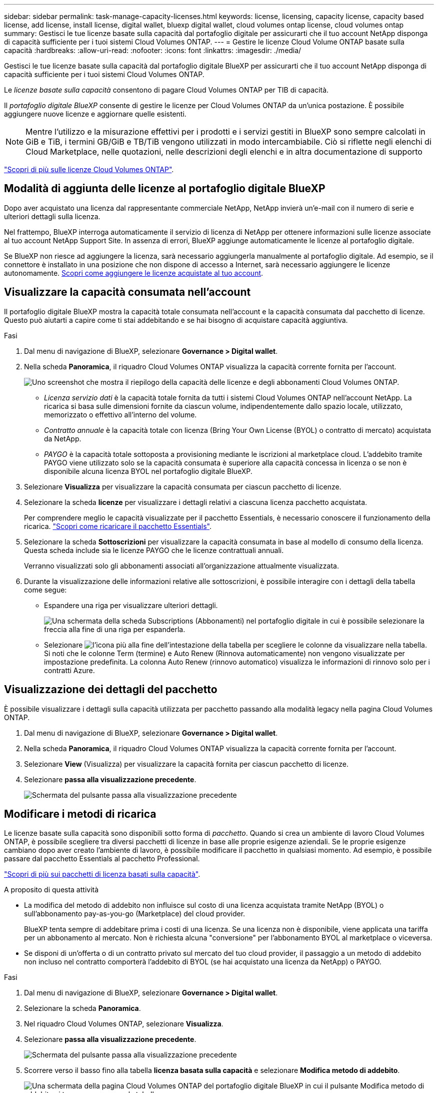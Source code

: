 ---
sidebar: sidebar 
permalink: task-manage-capacity-licenses.html 
keywords: license, licensing, capacity license, capacity based license, add license, install license, digital wallet, bluexp digital wallet, cloud volumes ontap license, cloud volumes ontap 
summary: Gestisci le tue licenze basate sulla capacità dal portafoglio digitale per assicurarti che il tuo account NetApp disponga di capacità sufficiente per i tuoi sistemi Cloud Volumes ONTAP. 
---
= Gestire le licenze Cloud Volume ONTAP basate sulla capacità
:hardbreaks:
:allow-uri-read: 
:nofooter: 
:icons: font
:linkattrs: 
:imagesdir: ./media/


[role="lead lead"]
Gestisci le tue licenze basate sulla capacità dal portafoglio digitale BlueXP per assicurarti che il tuo account NetApp disponga di capacità sufficiente per i tuoi sistemi Cloud Volumes ONTAP.

Le _licenze basate sulla capacità_ consentono di pagare Cloud Volumes ONTAP per TIB di capacità.

Il _portafoglio digitale BlueXP_ consente di gestire le licenze per Cloud Volumes ONTAP da un'unica postazione. È possibile aggiungere nuove licenze e aggiornare quelle esistenti.


NOTE: Mentre l'utilizzo e la misurazione effettivi per i prodotti e i servizi gestiti in BlueXP sono sempre calcolati in GiB e TiB, i termini GB/GiB e TB/TiB vengono utilizzati in modo intercambiabile. Ciò si riflette negli elenchi di Cloud Marketplace, nelle quotazioni, nelle descrizioni degli elenchi e in altra documentazione di supporto

https://docs.netapp.com/us-en/bluexp-cloud-volumes-ontap/concept-licensing.html["Scopri di più sulle licenze Cloud Volumes ONTAP"].



== Modalità di aggiunta delle licenze al portafoglio digitale BlueXP

Dopo aver acquistato una licenza dal rappresentante commerciale NetApp, NetApp invierà un'e-mail con il numero di serie e ulteriori dettagli sulla licenza.

Nel frattempo, BlueXP interroga automaticamente il servizio di licenza di NetApp per ottenere informazioni sulle licenze associate al tuo account NetApp Support Site. In assenza di errori, BlueXP aggiunge automaticamente le licenze al portafoglio digitale.

Se BlueXP non riesce ad aggiungere la licenza, sarà necessario aggiungerla manualmente al portafoglio digitale. Ad esempio, se il connettore è installato in una posizione che non dispone di accesso a Internet, sarà necessario aggiungere le licenze autonomamente. <<Add purchased licenses to your account,Scopri come aggiungere le licenze acquistate al tuo account>>.



== Visualizzare la capacità consumata nell'account

Il portafoglio digitale BlueXP mostra la capacità totale consumata nell'account e la capacità consumata dal pacchetto di licenze. Questo può aiutarti a capire come ti stai addebitando e se hai bisogno di acquistare capacità aggiuntiva.

.Fasi
. Dal menu di navigazione di BlueXP, selezionare *Governance > Digital wallet*.
. Nella scheda *Panoramica*, il riquadro Cloud Volumes ONTAP visualizza la capacità corrente fornita per l'account.
+
image:screenshot_cvo_overview_digital_wallet.png["Uno screenshot che mostra il riepilogo della capacità delle licenze e degli abbonamenti Cloud Volumes ONTAP."]

+
** _Licenza servizio dati_ è la capacità totale fornita da tutti i sistemi Cloud Volumes ONTAP nell'account NetApp. La ricarica si basa sulle dimensioni fornite da ciascun volume, indipendentemente dallo spazio locale, utilizzato, memorizzato o effettivo all'interno del volume.
** _Contratto annuale_ è la capacità totale con licenza (Bring Your Own License (BYOL) o contratto di mercato) acquistata da NetApp.
** _PAYGO_ è la capacità totale sottoposta a provisioning mediante le iscrizioni al marketplace cloud. L'addebito tramite PAYGO viene utilizzato solo se la capacità consumata è superiore alla capacità concessa in licenza o se non è disponibile alcuna licenza BYOL nel portafoglio digitale BlueXP.


. Selezionare *Visualizza* per visualizzare la capacità consumata per ciascun pacchetto di licenze.
. Selezionare la scheda *licenze* per visualizzare i dettagli relativi a ciascuna licenza pacchetto acquistata.
+
Per comprendere meglio le capacità visualizzate per il pacchetto Essentials, è necessario conoscere il funzionamento della ricarica. https://docs.netapp.com/us-en/bluexp-cloud-volumes-ontap/concept-licensing.html#notes-about-charging["Scopri come ricaricare il pacchetto Essentials"].

. Selezionare la scheda *Sottoscrizioni* per visualizzare la capacità consumata in base al modello di consumo della licenza. Questa scheda include sia le licenze PAYGO che le licenze contrattuali annuali.
+
Verranno visualizzati solo gli abbonamenti associati all'organizzazione attualmente visualizzata.

. Durante la visualizzazione delle informazioni relative alle sottoscrizioni, è possibile interagire con i dettagli della tabella come segue:
+
** Espandere una riga per visualizzare ulteriori dettagli.
+
image:screenshot-subscriptions-expand.png["Una schermata della scheda Subscriptions (Abbonamenti) nel portafoglio digitale in cui è possibile selezionare la freccia alla fine di una riga per espanderla."]

** Selezionare image:icon-column-selector.png["l'icona più alla fine dell'intestazione della tabella"] per scegliere le colonne da visualizzare nella tabella. Si noti che le colonne Term (termine) e Auto Renew (Rinnova automaticamente) non vengono visualizzate per impostazione predefinita. La colonna Auto Renew (rinnovo automatico) visualizza le informazioni di rinnovo solo per i contratti Azure.






== Visualizzazione dei dettagli del pacchetto

È possibile visualizzare i dettagli sulla capacità utilizzata per pacchetto passando alla modalità legacy nella pagina Cloud Volumes ONTAP.

. Dal menu di navigazione di BlueXP, selezionare *Governance > Digital wallet*.
. Nella scheda *Panoramica*, il riquadro Cloud Volumes ONTAP visualizza la capacità corrente fornita per l'account.
. Selezionare *View* (Visualizza) per visualizzare la capacità fornita per ciascun pacchetto di licenze.
. Selezionare *passa alla visualizzazione precedente*.
+
image:screenshot_digital_wallet_legacy_view.png["Schermata del pulsante passa alla visualizzazione precedente"]





== Modificare i metodi di ricarica

Le licenze basate sulla capacità sono disponibili sotto forma di _pacchetto_. Quando si crea un ambiente di lavoro Cloud Volumes ONTAP, è possibile scegliere tra diversi pacchetti di licenze in base alle proprie esigenze aziendali. Se le proprie esigenze cambiano dopo aver creato l'ambiente di lavoro, è possibile modificare il pacchetto in qualsiasi momento. Ad esempio, è possibile passare dal pacchetto Essentials al pacchetto Professional.

https://docs.netapp.com/us-en/bluexp-cloud-volumes-ontap/concept-licensing.html["Scopri di più sui pacchetti di licenza basati sulla capacità"^].

.A proposito di questa attività
* La modifica del metodo di addebito non influisce sul costo di una licenza acquistata tramite NetApp (BYOL) o sull'abbonamento pay-as-you-go (Marketplace) del cloud provider.
+
BlueXP tenta sempre di addebitare prima i costi di una licenza. Se una licenza non è disponibile, viene applicata una tariffa per un abbonamento al mercato. Non è richiesta alcuna "conversione" per l'abbonamento BYOL al marketplace o viceversa.

* Se disponi di un'offerta o di un contratto privato sul mercato del tuo cloud provider, il passaggio a un metodo di addebito non incluso nel contratto comporterà l'addebito di BYOL (se hai acquistato una licenza da NetApp) o PAYGO.


.Fasi
. Dal menu di navigazione di BlueXP, selezionare *Governance > Digital wallet*.
. Selezionare la scheda *Panoramica*.
. Nel riquadro Cloud Volumes ONTAP, selezionare *Visualizza*.
. Selezionare *passa alla visualizzazione precedente*.
+
image:screenshot_digital_wallet_legacy_view.png["Schermata del pulsante passa alla visualizzazione precedente"]

. Scorrere verso il basso fino alla tabella *licenza basata sulla capacità* e selezionare *Modifica metodo di addebito*.
+
image:screenshot-digital-wallet-charging-method-button.png["Una schermata della pagina Cloud Volumes ONTAP del portafoglio digitale BlueXP in cui il pulsante Modifica metodo di addebito si trova appena sopra la tabella."]

. Selezionare un ambiente di lavoro, scegliere il nuovo metodo di ricarica, quindi confermare che la modifica del tipo di pacchetto influirà sui costi di servizio.
+
image:screenshot-digital-wallet-charging-method.png["Una schermata della finestra di dialogo Modifica metodo di ricarica in cui è possibile scegliere un nuovo metodo di ricarica per un ambiente di lavoro Cloud Volumes ONTAP."]

. Selezionare *Modifica metodo di carica*.




== Scarica i report sull'utilizzo

Puoi scaricare quattro report sull'utilizzo dal Digital Wallet di BlueXP . Questi report sull'utilizzo forniscono i dettagli relativi alla capacità delle sottoscrizioni e indicano come vengono addebitate le risorse nelle sottoscrizioni Cloud Volumes ONTAP. I report scaricabili acquisiscono i dati in un momento specifico e possono essere facilmente condivisi con altri.

image:screenshot-digital-wallet-usage-report.png["La schermata mostra la pagina delle licenze digitali wallet Cloud Volumes ONTAP basate sulla capacità ed evidenzia il pulsante Usage report."]

I seguenti report sono disponibili per il download. I valori di capacità mostrati sono in TIB.

* *Utilizzo di alto livello*: Questo rapporto include le seguenti informazioni:
+
** Capacità totale consumata
** Capacità totale preimpegnata
** Capacità BYOL totale
** Capacità totale dei contratti Marketplace
** Capacità PAYGO totale


* *Utilizzo dei pacchetti Cloud Volumes ONTAP*: Questo report include le seguenti informazioni per ciascun pacchetto, ad eccezione del pacchetto i/o ottimizzato:
+
** Capacità totale consumata
** Capacità totale preimpegnata
** Capacità BYOL totale
** Capacità totale dei contratti Marketplace
** Capacità PAYGO totale


* *Utilizzo delle VM di storage*: Questo report mostra come viene suddivisa la capacità di carico tra i sistemi Cloud Volumes ONTAP e le macchine virtuali di storage (SVM). Queste informazioni sono disponibili solo nel report. Contiene le seguenti informazioni:
+
** ID e nome dell'ambiente di lavoro (visualizzato come UUID)
** Cloud
** ID account NetApp
** Configurazione dell'ambiente di lavoro
** Nome SVM
** Capacità fornita
** Roundup di capacità caricata
** Termine di fatturazione per il mercato
** Pacchetto o funzione Cloud Volumes ONTAP
** Addebito del nome dell'abbonamento a SaaS Marketplace
** Addebito dell'ID di abbonamento SaaS Marketplace
** Tipo di carico di lavoro


* *Utilizzo dei volumi*: Questo report mostra come la capacità caricata viene suddivisa per volumi in un ambiente di lavoro. Queste informazioni non sono disponibili su nessuna schermata del portafoglio digitale. Include le seguenti informazioni:
+
** ID e nome dell'ambiente di lavoro (visualizzato come UUID)
** Nome SVN
** ID volume
** Tipo di volume
** Capacità di provisioning del volume
+

NOTE: I volumi FlexClone non sono inclusi in questo report perché questi tipi di volumi non comportano costi.





.Fasi
. Dal menu di navigazione di BlueXP, selezionare *Governance > Digital wallet*.
. Nella scheda *Panoramica*, selezionare *Visualizza* dal riquadro Cloud Volumes ONTAP.
. Selezionare *rapporto sull'utilizzo*.
+
Il report di utilizzo viene scaricato.

. Aprire il file scaricato per accedere ai report.

